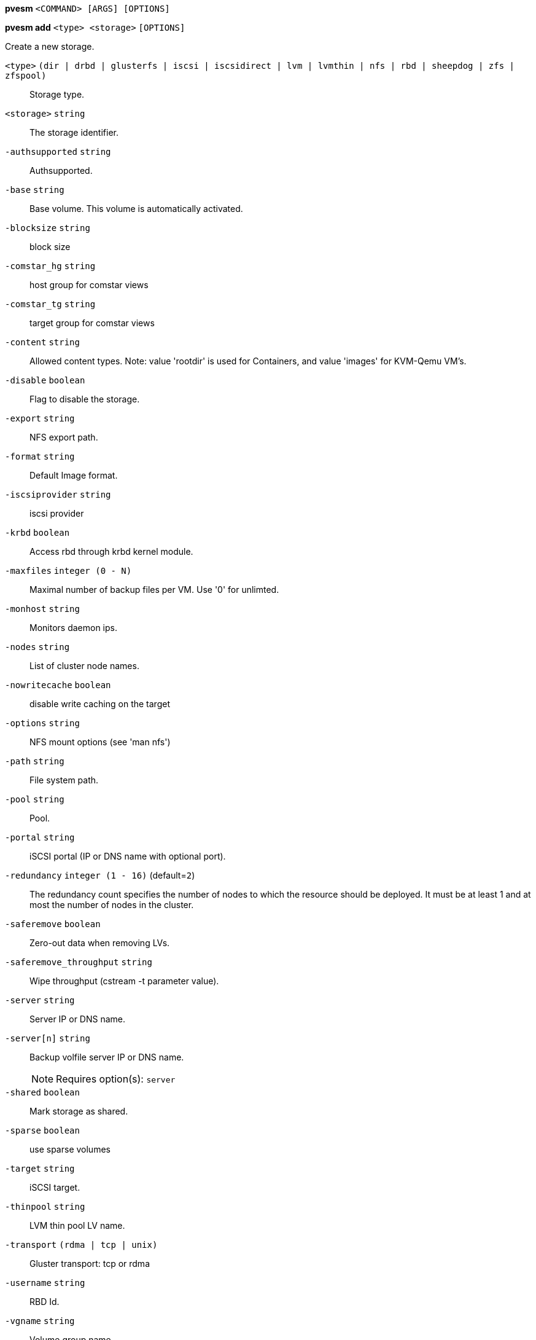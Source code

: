 *pvesm* `<COMMAND> [ARGS] [OPTIONS]`

*pvesm add* `<type> <storage>` `[OPTIONS]`

Create a new storage.

`<type>` `(dir | drbd | glusterfs | iscsi | iscsidirect | lvm | lvmthin | nfs | rbd | sheepdog | zfs | zfspool)` ::

Storage type.

`<storage>` `string` ::

The storage identifier.

`-authsupported` `string` ::

Authsupported.

`-base` `string` ::

Base volume. This volume is automatically activated.

`-blocksize` `string` ::

block size

`-comstar_hg` `string` ::

host group for comstar views

`-comstar_tg` `string` ::

target group for comstar views

`-content` `string` ::

Allowed content types. Note: value 'rootdir' is used for Containers, and
value 'images' for KVM-Qemu VM's.

`-disable` `boolean` ::

Flag to disable the storage.

`-export` `string` ::

NFS export path.

`-format` `string` ::

Default Image format.

`-iscsiprovider` `string` ::

iscsi provider

`-krbd` `boolean` ::

Access rbd through krbd kernel module.

`-maxfiles` `integer (0 - N)` ::

Maximal number of backup files per VM. Use '0' for unlimted.

`-monhost` `string` ::

Monitors daemon ips.

`-nodes` `string` ::

List of cluster node names.

`-nowritecache` `boolean` ::

disable write caching on the target

`-options` `string` ::

NFS mount options (see 'man nfs')

`-path` `string` ::

File system path.

`-pool` `string` ::

Pool.

`-portal` `string` ::

iSCSI portal (IP or DNS name with optional port).

`-redundancy` `integer (1 - 16)` (default=`2`)::

The redundancy count specifies the number of nodes to which the resource
should be deployed. It must be at least 1 and at most the number of nodes
in the cluster.

`-saferemove` `boolean` ::

Zero-out data when removing LVs.

`-saferemove_throughput` `string` ::

Wipe throughput (cstream -t parameter value).

`-server` `string` ::

Server IP or DNS name.

`-server[n]` `string` ::

Backup volfile server IP or DNS name.
+
NOTE: Requires option(s): `server`

`-shared` `boolean` ::

Mark storage as shared.

`-sparse` `boolean` ::

use sparse volumes

`-target` `string` ::

iSCSI target.

`-thinpool` `string` ::

LVM thin pool LV name.

`-transport` `(rdma | tcp | unix)` ::

Gluster transport: tcp or rdma

`-username` `string` ::

RBD Id.

`-vgname` `string` ::

Volume group name.

`-volume` `string` ::

Glusterfs Volume.




*pvesm alloc* `<storage> <vmid> <filename> <size>` `[OPTIONS]`

Allocate disk images.

`<storage>` `string` ::

The storage identifier.

`<vmid>` `integer (1 - N)` ::

Specify owner VM

`<filename>` `string` ::

The name of the file to create.

`<size>` `\d+[MG]?` ::

Size in kilobyte (1024 bytes). Optional suffixes 'M' (megabyte, 1024K) and
'G' (gigabyte, 1024M)

`-format` `(qcow2 | raw | subvol)` ::

no description available
+
NOTE: Requires option(s): `size`



*pvesm free* `<volume>` `[OPTIONS]`

Delete volume

`<volume>` `string` ::

Volume identifier

`-storage` `string` ::

The storage identifier.




*pvesm glusterfsscan* `<server>`

Scan remote GlusterFS server.

`<server>` `string` ::

no description available




*pvesm help* `[<cmd>]` `[OPTIONS]`

Get help about specified command.

`<cmd>` `string` ::

Command name

`-verbose` `boolean` ::

Verbose output format.




*pvesm iscsiscan* `-portal <string>` `[OPTIONS]`

Scan remote iSCSI server.

`-portal` `string` ::

no description available




*pvesm list* `<storage>` `[OPTIONS]`

List storage content.

`<storage>` `string` ::

The storage identifier.

`-content` `string` ::

Only list content of this type.

`-vmid` `integer (1 - N)` ::

Only list images for this VM




*pvesm lvmscan*

List local LVM volume groups.



*pvesm nfsscan* `<server>`

Scan remote NFS server.

`<server>` `string` ::

no description available




*pvesm path* `<volume>`

Get filesystem path for specified volume

`<volume>` `string` ::

Volume identifier




*pvesm remove* `<storage>`

Delete storage configuration.

`<storage>` `string` ::

The storage identifier.



*pvesm set* `<storage>` `[OPTIONS]`

Update storage configuration.

`<storage>` `string` ::

The storage identifier.

`-blocksize` `string` ::

block size

`-comstar_hg` `string` ::

host group for comstar views

`-comstar_tg` `string` ::

target group for comstar views

`-content` `string` ::

Allowed content types. Note: value 'rootdir' is used for Containers, and
value 'images' for KVM-Qemu VM's.

`-delete` `string` ::

A list of settings you want to delete.

`-digest` `string` ::

Prevent changes if current configuration file has different SHA1 digest.
This can be used to prevent concurrent modifications.

`-disable` `boolean` ::

Flag to disable the storage.

`-format` `string` ::

Default Image format.

`-krbd` `boolean` ::

Access rbd through krbd kernel module.

`-maxfiles` `integer (0 - N)` ::

Maximal number of backup files per VM. Use '0' for unlimted.

`-nodes` `string` ::

List of cluster node names.

`-nowritecache` `boolean` ::

disable write caching on the target

`-options` `string` ::

NFS mount options (see 'man nfs')

`-pool` `string` ::

Pool.

`-redundancy` `integer (1 - 16)` (default=`2`)::

The redundancy count specifies the number of nodes to which the resource
should be deployed. It must be at least 1 and at most the number of nodes
in the cluster.

`-saferemove` `boolean` ::

Zero-out data when removing LVs.

`-saferemove_throughput` `string` ::

Wipe throughput (cstream -t parameter value).

`-server` `string` ::

Server IP or DNS name.

`-server[n]` `string` ::

Backup volfile server IP or DNS name.
+
NOTE: Requires option(s): `server`

`-shared` `boolean` ::

Mark storage as shared.

`-sparse` `boolean` ::

use sparse volumes

`-transport` `(rdma | tcp | unix)` ::

Gluster transport: tcp or rdma

`-username` `string` ::

RBD Id.




*pvesm status* `[OPTIONS]`

Get status for all datastores.

`-content` `string` ::

Only list stores which support this content type.

`-enabled` `boolean` (default=`0`)::

Only list stores which are enabled (not disabled in config).

`-storage` `string` ::

Only list status for  specified storage

`-target` `string` ::

If target is different to 'node', we only lists shared storages which
content is accessible on this 'node' and the specified 'target' node.




*pvesm zfsscan*

Scan zfs pool list on local node.




